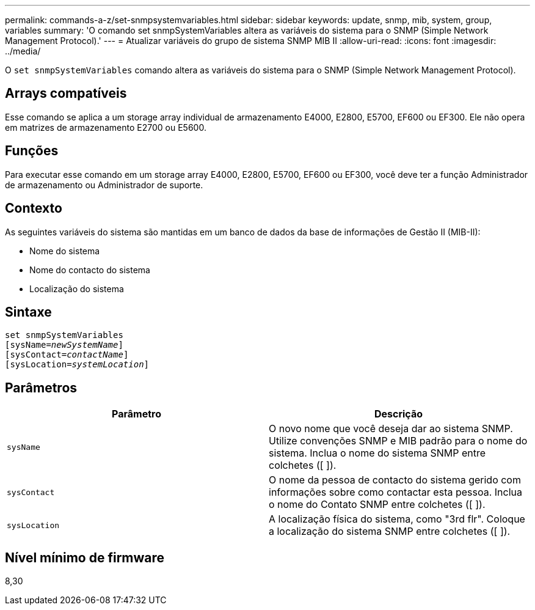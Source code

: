 ---
permalink: commands-a-z/set-snmpsystemvariables.html 
sidebar: sidebar 
keywords: update, snmp, mib, system, group, variables 
summary: 'O comando set snmpSystemVariables altera as variáveis do sistema para o SNMP (Simple Network Management Protocol).' 
---
= Atualizar variáveis do grupo de sistema SNMP MIB II
:allow-uri-read: 
:icons: font
:imagesdir: ../media/


[role="lead"]
O `set snmpSystemVariables` comando altera as variáveis do sistema para o SNMP (Simple Network Management Protocol).



== Arrays compatíveis

Esse comando se aplica a um storage array individual de armazenamento E4000, E2800, E5700, EF600 ou EF300. Ele não opera em matrizes de armazenamento E2700 ou E5600.



== Funções

Para executar esse comando em um storage array E4000, E2800, E5700, EF600 ou EF300, você deve ter a função Administrador de armazenamento ou Administrador de suporte.



== Contexto

As seguintes variáveis do sistema são mantidas em um banco de dados da base de informações de Gestão II (MIB-II):

* Nome do sistema
* Nome do contacto do sistema
* Localização do sistema




== Sintaxe

[source, cli, subs="+macros"]
----
set snmpSystemVariables
[sysName=pass:quotes[_newSystemName_]]
[sysContact=pass:quotes[_contactName_]]
[sysLocation=pass:quotes[_systemLocation_]]
----


== Parâmetros

[cols="2*"]
|===
| Parâmetro | Descrição 


 a| 
`sysName`
 a| 
O novo nome que você deseja dar ao sistema SNMP. Utilize convenções SNMP e MIB padrão para o nome do sistema. Inclua o nome do sistema SNMP entre colchetes ([ ]).



 a| 
`sysContact`
 a| 
O nome da pessoa de contacto do sistema gerido com informações sobre como contactar esta pessoa. Inclua o nome do Contato SNMP entre colchetes ([ ]).



 a| 
`sysLocation`
 a| 
A localização física do sistema, como "3rd flr". Coloque a localização do sistema SNMP entre colchetes ([ ]).

|===


== Nível mínimo de firmware

8,30
